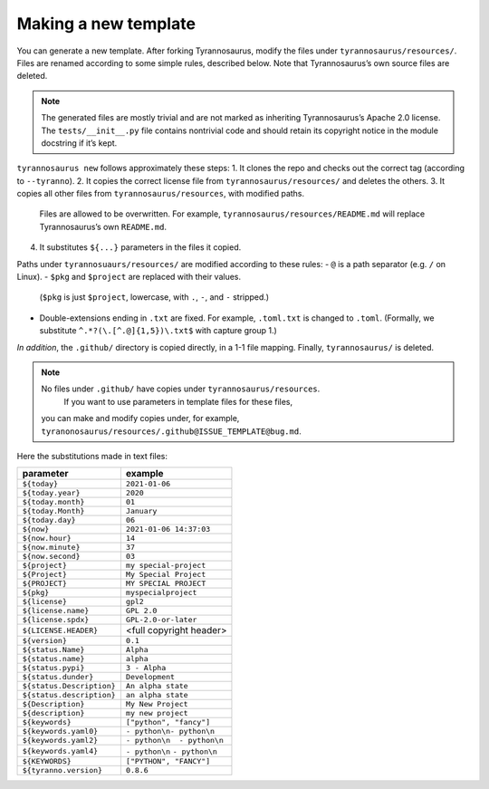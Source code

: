 Making a new template
====================================

You can generate a new template. After forking Tyrannosaurus,
modify the files under ``tyrannosaurus/resources/``.
Files are renamed according to some simple rules, described below.
Note that Tyrannosaurus’s own source files are deleted.

.. note::

    The generated files are mostly trivial and are not marked as inheriting Tyrannosaurus’s Apache 2.0 license. The ``tests/__init__.py`` file contains nontrivial code and should retain its copyright notice in the module docstring if it’s kept.

``tyrannosaurus new`` follows approximately these steps:
1. It clones the repo and checks out the correct tag (according to ``--tyranno``).
2. It copies the correct license file from ``tyrannosaurus/resources/`` and deletes the others.
3. It copies all other files from ``tyrannosaurus/resources``, with modified paths.
   Files are allowed to be overwritten. For example, ``tyrannosaurus/resources/README.md`` will
   replace Tyrannosaurus’s own ``README.md``.
4. It substitutes ``${...}`` parameters in the files it copied.

Paths under ``tyrannosuaurs/resources/`` are modified according to these rules:
- ``@`` is a path separator (e.g. ``/`` on Linux).
- ``$pkg`` and ``$project`` are replaced with their values.
  (``$pkg`` is just ``$project``, lowercase, with ``.``, ``-``, and ``-`` stripped.)
- Double-extensions ending in ``.txt`` are fixed.
  For example, ``.toml.txt`` is changed to ``.toml``.
  (Formally, we substitute ``^.*?(\.[^.@]{1,5})\.txt$`` with capture group 1.)

*In addition*, the ``.github/`` directory is copied directly, in a 1-1 file mapping.
Finally, ``tyrannosaurus/`` is deleted.

.. note::

    No files under ``.github/`` have copies under ``tyrannosaurus/resources``.
     If you want to use parameters in template files for these files,
    you can make and modify copies under, for example, ``tyranonosaurus/resources/.github@ISSUE_TEMPLATE@bug.md``.


Here the substitutions made in text files:

=========================   ==================================
 parameter                   example
=========================   ==================================
``${today}``                ``2021-01-06``
``${today.year}``           ``2020``
``${today.month}``          ``01``
``${today.Month}``          ``January``
``${today.day}``            ``06``
``${now}``                  ``2021-01-06 14:37:03``
``${now.hour}``             ``14``
``${now.minute}``           ``37``
``${now.second}``           ``03``
``${project}``              ``my special-project``
``${Project}``              ``My Special Project``
``${PROJECT}``              ``MY SPECIAL PROJECT``
``${pkg}``                  ``myspecialproject``
``${license}``              ``gpl2``
``${license.name}``         ``GPL 2.0``
``${license.spdx}``         ``GPL-2.0-or-later``
``${LICENSE.HEADER}``       <full copyright header>
``${version}``              ``0.1``
``${status.Name}``          ``Alpha``
``${status.name}``          ``alpha``
``${status.pypi}``          ``3 - Alpha``
``${status.dunder}``        ``Development``
``${status.Description}``   ``An alpha state``
``${status.description}``   ``an alpha state``
``${Description}``          ``My New Project``
``${description}``          ``my new project``
``${keywords}``             ``["python", "fancy"]``
``${keywords.yaml0}``       ``- python\n- python\n``
``${keywords.yaml2}``       ``- python\n  - python\n``
``${keywords.yaml4}``       ``- python\n``    ``- python\n``
``${KEYWORDS}``             ``["PYTHON", "FANCY"]``
``${tyranno.version}``      ``0.8.6``
=========================   ==================================

